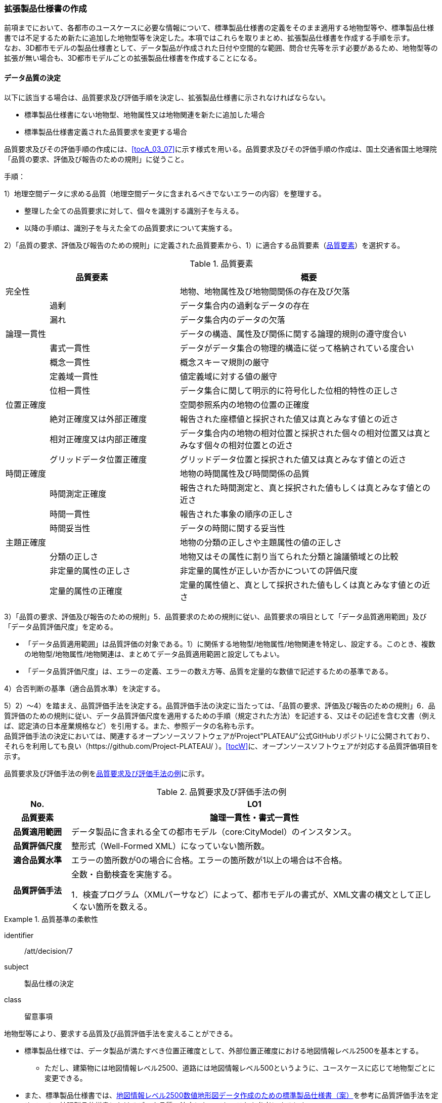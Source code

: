 [[toc1_05]]
=== 拡張製品仕様書の作成
(((拡張製品仕様書)))
前項までにおいて、各都市のユースケースに必要な情報について、標準製品仕様書の定義をそのまま適用する地物型等や、標準製品仕様書では不足するため新たに追加した地物型等を決定した。本項ではこれらを取りまとめ、拡張製品仕様書を作成する手順を示す。 +
なお、((3D都市モデル))の製品仕様書として、データ製品が作成された日付や空間的な範囲、問合せ先等を示す必要があるため、[underline]##地物型等の拡張が無い場合も、3D都市モデルごとの拡張製品仕様書を作成する##ことになる。

[[toc1_05_01]]
==== データ品質の決定

以下に該当する場合は、品質要求及び評価手順を決定し、拡張製品仕様書に示されなければならない。(((標準製品仕様書)))

* 標準製品仕様書にない地物型、地物属性又は地物関連を新たに追加した場合
* 標準製品仕様書定義された品質要求を変更する場合

品質要求及びその評価手順の作成には、<<tocA_03_07>>に示す様式を用いる。品質要求及びその評価手順の作成は、国土交通省国土地理院「品質の要求、評価及び報告のための規則」に従うこと。

手順：

1）地理空間データに求める品質（地理空間データに含まれるべきでないエラーの内容）を整理する。

* 整理した全ての品質要求に対して、個々を識別する識別子を与える。
* 以降の手順は、識別子を与えた全ての品質要求について実施する。

2）「品質の要求、評価及び報告のための規則」に定義された品質要素から、1）に適合する品質要素（<<tab-1-10>>）を選択する。

[[tab-1-10]]
[cols="1a,3a,6a"]
.品質要素
|===
2+| 品質要素 | 概要

2+| 完全性 | 地物、地物属性及び地物間関係の存在及び欠落
.2+| | 過剰 | データ集合内の過剰なデータの存在
| 漏れ | データ集合内のデータの欠落
2+| 論理一貫性 | データの構造、属性及び関係に関する論理的規則の遵守度合い
.4+| | 書式一貫性 | データがデータ集合の物理的構造に従って格納されている度合い
| 概念一貫性 | 概念スキーマ規則の厳守
| 定義域一貫性 | 値定義域に対する値の厳守
| 位相一貫性 | データ集合に関して明示的に符号化した位相的特性の正しさ
2+| 位置正確度 | 空間参照系内の地物の位置の正確度
.3+| | 絶対正確度又は外部正確度 | 報告された座標値と採択された値又は真とみなす値との近さ
| 相対正確度又は内部正確度 | データ集合内の地物の相対位置と採択された個々の相対位置又は真とみなす個々の相対位置との近さ
| グリッドデータ位置正確度 | グリッドデータ位置と採択された値又は真とみなす値との近さ
2+| 時間正確度 | 地物の時間属性及び時間関係の品質
.3+| | 時間測定正確度 | 報告された時間測定と、真と採択された値もしくは真とみなす値との近さ
| 時間一貫性 | 報告された事象の順序の正しさ
| 時間妥当性 | データの時間に関する妥当性
2+| 主題正確度 | 地物の分類の正しさや主題属性の値の正しさ
.3+| | 分類の正しさ | 地物又はその属性に割り当てられた分類と論議領域との比較
| 非定量的属性の正しさ | 非定量的属性が正しいか否かについての評価尺度
| 定量的属性の正確度 | 定量的属性値と、真として採択された値もしくは真とみなす値との近さ

|===

3）「品質の要求、評価及び報告のための規則」5．品質要求のための規則に従い、品質要求の項目として「データ品質適用範囲」及び「データ品質評価尺度」を定める。

* 「データ品質適用範囲」は品質評価の対象である。1）に関係する地物型/地物属性/地物関連を特定し、設定する。このとき、複数の地物型/地物属性/地物関連は、まとめてデータ品質適用範囲と設定してもよい。
* 「データ品質評価尺度」は、エラーの定義、エラーの数え方等、品質を定量的な数値で記述するための基準である。

4）合否判断の基準（適合品質水準）を決定する。

5）2）～4）を踏まえ、品質評価手法を決定する。品質評価手法の決定に当たっては、「品質の要求、評価及び報告のための規則」6．品質評価のための規則に従い、データ品質評価尺度を適用するための手順（規定された方法）を記述する、又はその記述を含む文書（例えば、認定済の日本産業規格など）を引用する。また、参照データの名称も示す。 +
品質評価手法の決定においては、関連するオープンソースソフトウェアがProject"PLATEAU"公式GitHubリポジトリに公開されており、それらを利用しても良い（https://github.com/Project-PLATEAU/ ）。<<tocW>>に、オープンソースソフトウェアが対応する品質評価項目を示す。


品質要求及び評価手法の例を<<tab-1-11>>に示す。

[[tab-1-11]]
[cols="3a,17a"]
.品質要求及び評価手法の例
|===
h| No. h| LO1
h| 品質要素 h| 論理一貫性・書式一貫性
h| 品質適用範囲 | データ製品に含まれる全ての都市モデル（core:CityModel）のインスタンス。
h| 品質評価尺度 | 整形式（Well-Formed XML）になっていない箇所数。
h| 適合品質水準 | エラーの箇所数が0の場合に合格。エラーの箇所数が1以上の場合は不合格。
h| 品質評価手法
| 全数・自動検査を実施する。

1．検査プログラム（XMLパーサなど）によって、都市モデルの書式が、XML文書の構文として正しくない箇所を数える。

|===

// (((建築物)))(((標準製品仕様書)))

[requirement]
.品質基準の柔軟性
====
[%metadata]
identifier:: /att/decision/7
subject:: 製品仕様の決定
class:: 留意事項
[statement]
--
地物型等により、要求する品質及び品質評価手法を変えることができる。

* 標準製品仕様では、データ製品が満たすべき位置正確度として、外部位置正確度における地図情報レベル2500を基本とする。
** ただし、建築物には地図情報レベル2500、道路には地図情報レベル500というように、ユースケースに応じて地物型ごとに変更できる。
* また、標準製品仕様書では、<<gsi_map_level_dps,地図情報レベル2500数値地形図データ作成のための標準製品仕様書（案）>>を参考に品質評価手法を定めている。拡張製品仕様書におけるデータ品質の決定においても、これを参考にするとよい。

--
====

[requirement]
.位置精度の選定
====
[%metadata]
identifier:: /att/decision/8
subject:: 製品仕様の決定
class:: 留意事項
[statement]
--
適切な位置正確度の適合品質水準を選択する。

* 拡張製品仕様書では、各都市のユースケースに基づき、適切な地図情報レベルに応じた位置正確度の適合品質水準を選択すること。
** 作業規程の準則では標高点や等高線以外の地物についての高さ方向の指標が無い。そのため、標準製品仕様では、各地図情報レベルにおける標高点や等高線の標準偏差（<<table-1-12>>）を参考に、地図情報レベルごとの適合品質水準を定めている。拡張製品仕様では、各都市のユースケースに基づき、適切な地図情報レベルを選択する必要がある。

--
====

[[table-1-12]]
[cols="a,a,a,a,a"]
.新規測量における数値地形図データの位置精度及び地図情報レベル（作業規程の準則第106条）
|===
| 地図情報レベル | 水平位置の標準偏差 | 標高点の標準偏差 | 等高線の標準偏差 | 相当する地形図の縮尺

|  500 |  0.25m以内 |  0.25m以内 |  0.5m以内 |  1/500
|  1000 |  0.70m以内 |  0.33m 以内 |  0.5m以内 |  1/1,000
|  2500 |  1.75m以内 |  0.66m以内 |  1.0m以内 |  1/2,500

|===


　


[NOTE,type=commentary]
--
標準製品仕様書の品質要求は、2次元の地理空間データの基盤として整備・活用されている基盤地図情報の、原形データベース仕様（<<gsi_map_level_dps,「基盤地図情報　原形データベース　地理空間データ製品仕様書（案）」>>）に示された品質要求を参考として適合性品質水準（誤率等）や品質評価手法（抜取検査等）を設定している。しかしながら、ユースケースによっては、より高い適合性品質水準を求める場合や、より厳密な品質評価を求める場合も想定される（例：人命にかかわるユースケース）。

品質要求を高くすることは、原典資料（データ取得の拠り所となる資料）やデータ整備方法、品質評価方法に影響を与え、3D都市モデルの整備費用に反映される場合が多く、品質と費用はトレードオフの関係にある傾向にある。ユースケースの実現により得られる効果と3D都市モデルの整備にかかる費用との均衡点を見つけることも重要となる。
--

[[toc1_05_02]]
==== 製品仕様の作成

前項までの結果を集約・整理し、各都市における拡張製品仕様書を作成する。拡張製品仕様書には<<tab-1-13>>に示す項目を示さなければならない。 +
((標準製品仕様書))は汎用的な記載となっている。そのため、個々の地理空間データに応じた製品仕様として記載を具体化する必要がある。拡張製品仕様書の作成には、<<tocA>>に示す様式を使用して前項までに作成した結果と、拡張製品仕様書のテンプレートを用いる。拡張製品仕様書の作成においては、国土交通省国土地理院が作成した「<<gsi_geospatial_dps_manual,地理空間データ製品仕様書作成マニュアル>>」を参照すること。

[[tab-1-13]]
[cols="1,3"]
.製品仕様書の構成
|===
^| データ製品仕様書の構成 ^| 記載内容

| 1. 概覧 | データ製品（地理空間データ）の概要として、データ製品仕様の作成に関する情報、利用目的（ユースケース）、対象とする範囲等
| 2. 適用範囲 | データ製品仕様が適用される範囲
| 3. データ製品識別 | データ製品の名称、日付、問合せ先、地理記述
| 4. データの内容及び構造 | 作成する/された地理空間データの内容と構造
| 5. 参照系 | 地理空間データの空間的・時間的位置を特定するための基準
| 6. データ品質 | 地理空間データが利用目的に合致するために保証しなければならない品質の基準
| 7. データ製品配布 | 地理空間データが記録されるデータフォーマットと記録される媒体
| 8. メタデータ | 地理空間データを説明するためのデータ（メタデータ）の仕様
| 9. その他 | 地理空間データを作成または作成された地理空間データを使用する際に重要となる事項

|===

手順：(((標準製品仕様書)))

1）製品仕様の記載事項（<<tab-1-14>>）に従い、データ製品の仕様を記述する。 +
記述には、拡張製品仕様書のテンプレートを使用する。テンプレートは、以下よりダウンロードできる。 +
URL： https://www.mlit.go.jp/plateau/file/libraries/doc/template.zip

2）標準製品仕様書を拡張した内容について、前項までに作成した表を添付する。 +
<<tocA_03_01>>により整理した、取得対象とする地理空間データの一覧と、拡張の内容に応じて、<<tab-1-15>>の各表を付し、拡張製品仕様書とする。

[[tab-1-14]]
[cols="3,6a,11a"]
.製品仕様書の記載事項
|===
2+^h| データ製品仕様書の構成 ^h| 記載内容
.6+| 1. 概覧 | 1.1 データ製品仕様の作成情報 | 題名は、「XXXXX3D都市モデル拡張製品仕様書」とする。 +
 XXXXXには、対象とする都市（基礎自治体）の名称を入れる。 +
日付は、拡張製品仕様書を作成した日付とし、作成者は、拡張製品仕様書の作成を所管した機関とする。分野には、「都市」に加え、ユースケースを端的に表現する単語を入れる（例：防災）
| 1.2 目的 | データ製品が対象とするユースケースを記載する。
| 1.3 製品の範囲 | 空間範囲をデータ製品が対象とする都市の名称に変更する。
| 1.4 引用規格等 | 引用規格等として、以下を追加する

* 3D都市モデル標準データ製品仕様書　第4.X版
* 3D都市モデル標準作業手順書　第4.X版 その他、データ製品仕様の拡張にあたり、引用した法令・規格・仕様がある場合には追加する。

| 1.5 用語と定義 | 拡張したデータ製品仕様に専門的な用語が含まれる場合にはその用語と定義を追加する。
| 1.6 略語 | 拡張したデータ製品仕様に略語が含まれる場合にはその用語と定義を追加する。
2+| 2. 適用範囲 | 範囲の名称を「XXXXXにおける3D都市モデル拡張製品仕様適用範囲」とする。XXXXXには、対象とする都市の名称を入れる。
.4+| 3. データ製品識別 | 3.1 データ製品の名称 | 「``3D都市モデル\_[都市コード]_[提供者区分]\_[整備年度]_[オプション]``」とする。

``[都市コード]``は、3D都市モデルの作成範囲となる都市を示すコードとし、作成範囲が市区町村の場合は``JIS X0401``に示される2桁の都道府県コードと``JIS X0402``に示される市区町村コードを加えた5桁）を記載する。作成範囲が都道府県の場合は、``JIS X0401``に示される2桁の都道府県コードとする。  +
``[提供者区分]``は、3D都市モデルの提供者を識別する文字列である。成果品のフォルダ名に使用する``[提供者区分]``に一致する。 +
``[整備年度]``には、3D都市モデルを構築した西暦年度を半角4桁の数字で記載する。成果品のフォルダ名に使用する``[整備年度]``に一致する。 +
``[オプション]``は、複数種類のデータ製品が同一都市かつ同一年度に作成される場合にこれらを識別するための任意の文字列とする。半角英数字のみ使用できる。
| 3.2 データ製品の日付 | 3D都市モデルを構築した日付とする。3D都市モデルの構築にかかる業務発注の際の仕様書等により指定された日付がある場合には、その日付を採用する。
| 3.3 データ製品の問合せ先 | 3D都市モデルを作成する都市の問合せ窓口（担当部局、連絡先）を記載する。
| 3.4 データ製品の地理記述
| 3D都市モデルを作成する都市の名称を記述する。 +
複数の都道府県や市区町村が含まれている場合には、それぞれを列記する。

.3+| 4. データの内容及び構造 | 4.1はじめに | データ製品仕様が対象とする地物型等の一覧を示す。
| 4.2 応用スキーマクラス図 | i-URやCityGMLに定義された地物型等を追加した場合には、該当するクラス図を追加する。

なお、i-URやCityGMLの仕様書に示されたクラス図を転載する場合には、その出典を記載すること。
| 4.3 応用スキーマ文書
| 地物型等を追加した場合には、作成した応用スキーマ文書を追加する。 +
コードリストを作成した場合には作成したコードリストを追加する。

2+| 5. 参照系 | 変更しない。
| 6. データ品質 | 6.3 品質要求及び評価手順 | 地物型等を追加した場合には、これに対して要求する品質を示す。

定義済みの品質要求を変更した場合にはこれを示す。
| 7. データ製品配布 | 7.2 配布媒体情報 | 成果品のフォルダ構成を示す。 +
追加した地物のファイル名を分ける場合など、ファイルのオプションを使って地物のファイルを分割する場合には、ファイル名のオプションの一覧を付すこと。 +
災害リスク情報は都市ごとに作成されるサブフォルダが異なるため、データ製品に含まれるサブフォルダの一覧を付すこと。
2+| 8. メタデータ | 必要な場合には、メタデータの作成単位を設定する。
2+| 9. その他 | 作成したデータ製品の使用にあたり、留意事項がある場合にはこれを記載する。

|===

[[tab-1-15]]
[cols="a,5a,^a,^a,^a,^a,^a,^a,^a,5a",options="noheader"]
.拡張製品仕様書に必要な様式
|===
2.3+^h| 拡張の内容 7+^h| 様式（●：必ず作成、〇：条件に応じて作成） .3+^h| 備考
^h| A.3.1 ^h| A.3.2 ^h| A.3.3 ^h| A.3.4 ^h| A.3.5 ^h| A.3.6 ^h| A.3.7
h| 地物一覧 h| コードリスト h| 拡張属性 h| 　定義文書 h| 汎用オブジェクト h| 汎用属性 h| 　品質

.2+| 「建築物」に地物属性/地物関連を追加 | コード値型の地物属性を追加 | ● | ● | ● |  |  |  | 〇 |
| コード値型以外の地物属性/地物関連を追加 ^| ● |  |  | ● |  | ● | 〇 |
2+| i-URまたはCityGMLに存在する地物型等を追加 ^| ● | 〇 |  | ● |  |  | 〇 | コード値型の属性を追加する場合は、コードリストを作成する。
.2+| i-URまたはCityGMLに存在しない地物型等を追加 | GenericCityObjectによる地物型の追加 | ● |  |  |  | ● |  | ● |
| GenericAttributeによる地物属性/地物関連の追加 ^| ● | 〇 |  |  |  | ● | ● | コード値型として汎用属性セットを追加する場合には、コードリストを作成する。

|===

拡張製品仕様書の作成における留意事項を以下に示す。

// (((3D都市モデル)))

[requirement]
.オープンデータ仕様書
====
[%metadata]
identifier:: /att/decision/9
subject:: 製品仕様の決定
class:: 留意事項
[statement]
--
成果品となる3D都市モデルを加工し、オープンデータ化可能な3D都市モデルを別途作成する場合には、オープンデータ用の拡張製品仕様書も作成すること。

* 3D都市モデルは、特定のユースケースだけではなく、様々な分野で活用されることで新たな価値を創出することが期待されている。そのため、3D都市モデルを幅広く公開することが望ましい。一方で、ユースケースによっては、個人情報保護の観点等からオープンデータとして適切ではない情報項目が含まれている可能性がある。その場合には3D都市モデルからオープンデータ化可能な項目を抽出した、オープンデータ用の3D都市モデルを作成する（<<toc5_02>>参照）。
* オープンデータ用の3D都市モデルを作成する場合は、これの製品仕様を示す製品仕様書を作成すること。

--
====

[[toc1_05_03]]
==== 作成制限施設の確認
(((作成制限施設)))(((建築物)))

本ドキュメントの作成主体である国土交通省都市局は、国の安全保障又は警備上の理由から作成を制限すべき((3D都市モデル))の地物等について関係機関と協議し、以下のとおり作成制限施設の規則を決定した。((3D都市モデル))の作成主体である地方公共団体及び受託事業者であるモデル整備事業者においては、((3D都市モデル))の作成に当たっては、作成対象地物が本規則を遵守したものかを確認しなければならない。

* 地物型「bldg:Building（建築物）」について、<<tab-1-16>>で示す対象施設類型に従い、作成制限を行う。例えば、「防衛関係施設」についてはデータを作成してはならない（削除）。「裁判所関係施設」については、LOD2まで作成可能である。
* 対象施設の定義については<<tab-1-17>>を参照すること。対象エリア内にある施設が該当施設類型に当たるか不明な場合等は、下記連絡先まで問い合わせること。
* 該当施設のデータ整備が特定の利用目的等のために必要な場合は、個別に当該施設管理者と協議し、許諾等を取得すること。
* 警察関係施設が入居している民間施設のLOD3以上を作成する場合には、具体的な表示方法について、当該警察関係施設の管理者と協議すること。
* 当該空港を含めた空港について、空港管理者及び空港管理者の委託を受けた事業者等がLOD3以上のデータの作成を要望する場合は下記の連絡先に記載された空港所管課と協議すること。なお、当該空港も含めた空港を整備する場合にあっては、空港保安上公開すべきでないエリア・構造等について、必要な作成制限をすること。具体的な表示方法については、当該空港管理者と協議すること。

[[tab-1-16]]
[cols="3a,^a,^a,^a,^a"]
.作成制限施設の規則
|===
| 対象施設類型/作成制限 | LOD1 | LOD2 | LOD3 | LOD4

h| 宮内庁所管施設 | × | × | × | ×
h| 防衛関係施設 | × | × | × | ×
h| 裁判所関係施設 | 〇 | 〇 | × | ×
h| 警察関係施設 | 〇 | 〇 | × | ×
h| 刑務所等 | 〇 | 〇 | × | ×
h| 外国公館等 | 〇 | 〇 | × | ×
h| 空港 | 〇 | 〇 | × | ×
h| 原子力事業所 | × | × | × | ×

|===

[%key]
〇:: 作成可
×:: 作成不可

[[tab-1-17]]
[cols="1a,4a"]
.対象施設類型の定義
|===
| 対象施設類型 | 定義

h| 宮内庁所管施設 | 重要施設の周辺地域の上空における小型無人機等の飛行の禁止に関する法律（平成二十八年法律第九号）第２条第１項第１号ホに定める施設及びその他の皇室関連施設
h| 防衛関係施設 | 防衛省・自衛隊及び在日米軍関係施設
h| 裁判所関係施設 | 裁判所法（昭和二十二年法律第五十九号）に定める下級裁判所の庁舎
h| 警察関係施設 | 警察庁、警察庁分庁舎、管区警察局、管区警察局分庁舎、警察大学校、警察学校、科学警察研究所、科学捜査研究所、警察本部、警察本部分庁舎、執行隊庁舎、警察広報施設、訓練場、留置施設、車両整備工場、宿舎、公舎、少年センター、警察犬訓練所、運転免許センター、運転免許試験場、交通管制センター、交通反則通告センター、駐車違反処理センター、警備派出所、警察署、警察署分庁舎、交番、駐在所、その他警察の職務に供される施設
h| 刑務所等 | 法務省設置法（平成十一年法律第九十三号）第8条第１項に定める施設
h| 外国公館等 | 大使館（大使公邸を含む。）、外交官の個人的住居、領事館（（総）領事公邸及び領事官の住居の不可侵又は保護に関する規定を有する二国間領事条約（協定）を有する国については、領事官の住居を含む。）及び国際機関本部・駐日事務所
h| 空港 | 重要施設の周辺地域の上空における小型無人機等の飛行の禁止に関する法律（平成二十八年法律第九号）第2条第4号に定める施設
h| 原子力事業所 | 重要施設の周辺地域の上空における小型無人機等の飛行の禁止に関する法律（平成二十八年法律第九号）第2条第5号に定める施設

|===

<連絡先>

* 宮内庁所管施設：宮内庁管理部管理課管財第一係　電話番号：03-3213-1111（内線3481、3482）
* 防衛関係施設：防衛省調査課　代表番号：03-3268-3111(内線20442、20432)
* 裁判所関係施設：最高裁判所事務総局経理局管理課　直通番号：03-4233-5437
* 警察関係施設：<<tab-1-18>>を参照
* 刑務所等：法務省矯正局成人矯正課警備対策室　直通番号：03-3592-7371
* 外国公館等：外務省儀典外国公館室　直通番号03-5501-8042
* 空港：国土交通省航空局安全部安全企画課航空保安対策室　番号：03-5253-8111（内線48141）

[[tab-1-18]]
[cols="^a,^a,^a",]
.警察関係施設の連絡先
|===
.2+h| 2+^h| 連絡先
^h| 所属 ^h| 電話番号
|  東北管区警察局 |  総務監察・広域調整部警務課 |  022-221-7181（内線2641）
|  関東管区警察局 |  総務監察部警務課 |  048-600-6000（内線2622）
|  中部管区警察局 |  総務監察・広域調整部警務課 |  052-951-6000（内線2631）
|  近畿管区警察局 |  総務監察部警務課 |  06-6944-1234（内線2621、2622）
|  中国四国管区警察局 |  総務監察・広域調整部警務課 |  082-228-6411（内線2642）
|  四国警察支局 |  四国警察支局警務・監察課 |  087-821-3111（内線2612）
|  九州管区警察局 |  総務監察部警務課 |  092-622-5000（内線2612）
|  北海道 |  総務部施設課 |  011-251-0110（内線2272）
|  青森県 |  警務部警務課 |  017-723-4211（内線2654）
|  岩手県 |  警務部警務課 |  019-653-0110（内線2643）
|  宮城県 |  警務部警務課 |  022-221-7171（内線2625）
|  秋田県 |  警務部警務課 |  018-863-1111（内線2632、2636）
|  山形県 |  警務部施設装備課 |  023-626-0110（内線2282）
|  福島県 |  警務部施設装備課 |  024-522-2151（内線2322）
|  警視庁 |  総務部施設課 |  03-3581-4321（内線22601）
|  茨城県 |  警務部警務課 |  029-301-0110（内線2651、2652）
|  栃木県 |  警務部警務課 |  028-621-0110（内線2643）
|  群馬県 |  警務部装備施設課 |  027-243-0110（内線2281）
|  埼玉県 |  総務部財務局施設課 |  048-832-0110（内線2283）
|  千葉県 |  警務部警務課 |  043-201-0110（内線2623）
|  神奈川県 |  総務部施設課 |  045-211-1212（内線2292）
|  新潟県 |  警務部警務課 |  025-285-0110（内線2672）
|  山梨県 |  警務部警務課 |  055-221-0110（内線2663）
|  長野県 |  警務部会計課 |  026-233-0110（内線2236）
|  静岡県 |  総務部施設課 |  054-271-0110（内線2272）
|  富山県 |  警務部警務課 |  076-441-2211（内線2644）
|  石川県 |  警務部警務課 |  076-225-0110（内線2654）
|  福井県 |  警務部会計課 |  0776-22-2880（内線2238）
|  岐阜県 |  総務室装備施設課 |  058-271-2424（内線2282）
|  愛知県 |  警務部警務課 |  052-951-1611（内線2638）
|  三重県 |  警務部総務課 |  059-222-0110（内線2143）
|  滋賀県 |  警務部警務課 |  077-522-1231（内線2662、2633、2634）
|  京都府 |  総務部会計課 |  075-451-9111（内線2273）
|  大阪府 |  総務部施設課 |  06-6943-1234（内線22721）
|  兵庫県 |  警務部警務課 |  078-341-7441（内線2653）
|  奈良県 |  警務部施設装備課 |  0742-23-0110（内線2272）
|  和歌山県 |  警務部会計課 |  073-423-0110（内線2269）
|  鳥取県 |  警務部警務課 |  0857-23-0110（内線2636）
|  島根県 |  警務部警務課 |  0852-26-0110（内線2625）
|  岡山県 |  警務部警務課 |  086-234-0110（内線2671）
|  広島県 |  総務部施設課 |  082-228-0110（内線2265）
|  山口県 |  警務部警務課 |  083-933-0110（内線2635）
|  徳島県 |  警務部総務課 |  088-622-3101（内線2657）
|  香川県 |  警務部会計課 |  087-833-0110（内線2272）
|  愛媛県 |  警務部警務課 |  089-934-0110（内線2646）
|  高知県 |  警務部警務課 |  088-826-0110（内線2662）
|  福岡県 |  総務部施設課 |  092-641-4141（内線2265）
|  佐賀県 |  警務部警務課 |  0952-24-1111（内線2633）
|  長崎県 |  警務部警務課 |  095-820-0110（内線2631）
|  熊本県 |  警務部総務課 |  096-381-0110（内線2146）
|  大分県 |  警務部警務課 |  097-536-2131（内線2624）
|  宮崎県 |  警務部施設装備課 |  0985-31-0110（内線2272～2274）
|  鹿児島県 |  警務部警務課 |  099-206-0110（内線2621）
|  沖縄県 |  警務部警務課 |  098-862-0110（内線2633）

|===

